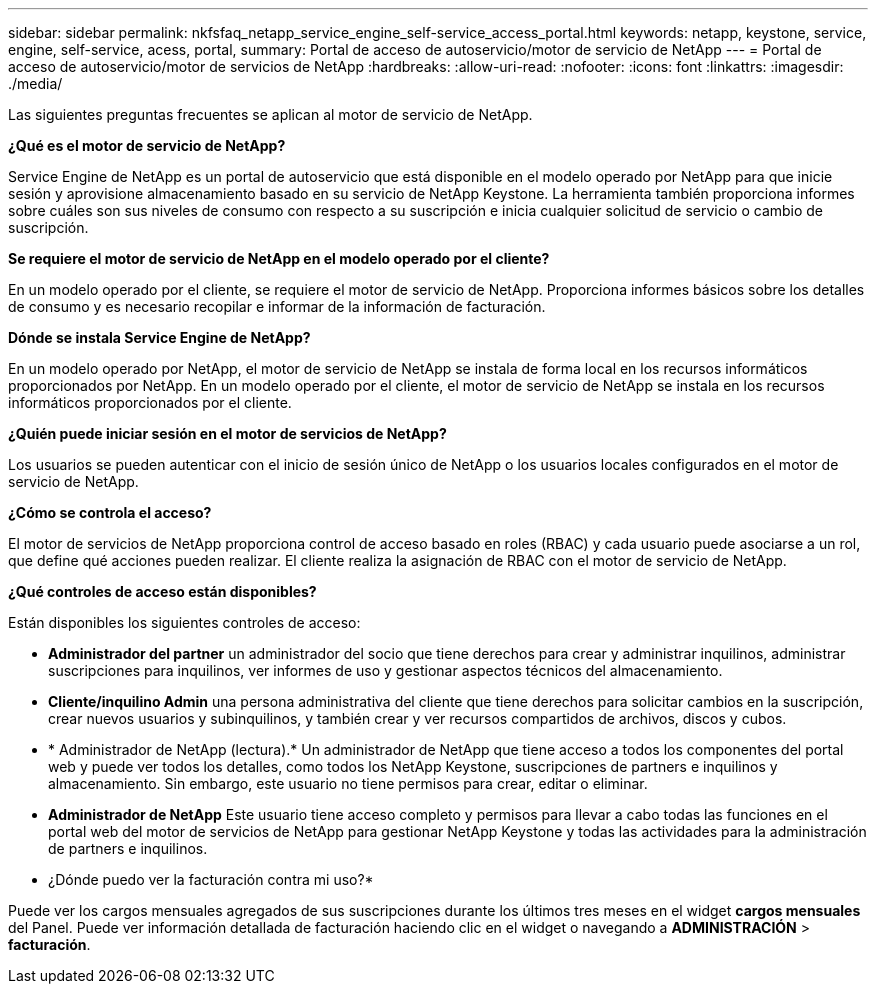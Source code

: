 ---
sidebar: sidebar 
permalink: nkfsfaq_netapp_service_engine_self-service_access_portal.html 
keywords: netapp, keystone, service, engine, self-service, acess, portal, 
summary: Portal de acceso de autoservicio/motor de servicio de NetApp 
---
= Portal de acceso de autoservicio/motor de servicios de NetApp
:hardbreaks:
:allow-uri-read: 
:nofooter: 
:icons: font
:linkattrs: 
:imagesdir: ./media/


[role="lead"]
Las siguientes preguntas frecuentes se aplican al motor de servicio de NetApp.

*¿Qué es el motor de servicio de NetApp?*

Service Engine de NetApp es un portal de autoservicio que está disponible en el modelo operado por NetApp para que inicie sesión y aprovisione almacenamiento basado en su servicio de NetApp Keystone. La herramienta también proporciona informes sobre cuáles son sus niveles de consumo con respecto a su suscripción e inicia cualquier solicitud de servicio o cambio de suscripción.

*Se requiere el motor de servicio de NetApp en el modelo operado por el cliente?*

En un modelo operado por el cliente, se requiere el motor de servicio de NetApp. Proporciona informes básicos sobre los detalles de consumo y es necesario recopilar e informar de la información de facturación.

*Dónde se instala Service Engine de NetApp?*

En un modelo operado por NetApp, el motor de servicio de NetApp se instala de forma local en los recursos informáticos proporcionados por NetApp. En un modelo operado por el cliente, el motor de servicio de NetApp se instala en los recursos informáticos proporcionados por el cliente.

*¿Quién puede iniciar sesión en el motor de servicios de NetApp?*

Los usuarios se pueden autenticar con el inicio de sesión único de NetApp o los usuarios locales configurados en el motor de servicio de NetApp.

*¿Cómo se controla el acceso?*

El motor de servicios de NetApp proporciona control de acceso basado en roles (RBAC) y cada usuario puede asociarse a un rol, que define qué acciones pueden realizar. El cliente realiza la asignación de RBAC con el motor de servicio de NetApp.

*¿Qué controles de acceso están disponibles?*

Están disponibles los siguientes controles de acceso:

* *Administrador del partner* un administrador del socio que tiene derechos para crear y administrar inquilinos, administrar suscripciones para inquilinos, ver informes de uso y gestionar aspectos técnicos del almacenamiento.
* *Cliente/inquilino Admin* una persona administrativa del cliente que tiene derechos para solicitar cambios en la suscripción, crear nuevos usuarios y subinquilinos, y también crear y ver recursos compartidos de archivos, discos y cubos.
* * Administrador de NetApp (lectura).* Un administrador de NetApp que tiene acceso a todos los componentes del portal web y puede ver todos los detalles, como todos los NetApp Keystone, suscripciones de partners e inquilinos y almacenamiento. Sin embargo, este usuario no tiene permisos para crear, editar o eliminar.
* *Administrador de NetApp* Este usuario tiene acceso completo y permisos para llevar a cabo todas las funciones en el portal web del motor de servicios de NetApp para gestionar NetApp Keystone y todas las actividades para la administración de partners e inquilinos.


* ¿Dónde puedo ver la facturación contra mi uso?*

Puede ver los cargos mensuales agregados de sus suscripciones durante los últimos tres meses en el widget *cargos mensuales* del Panel. Puede ver información detallada de facturación haciendo clic en el widget o navegando a *ADMINISTRACIÓN* > *facturación*.
